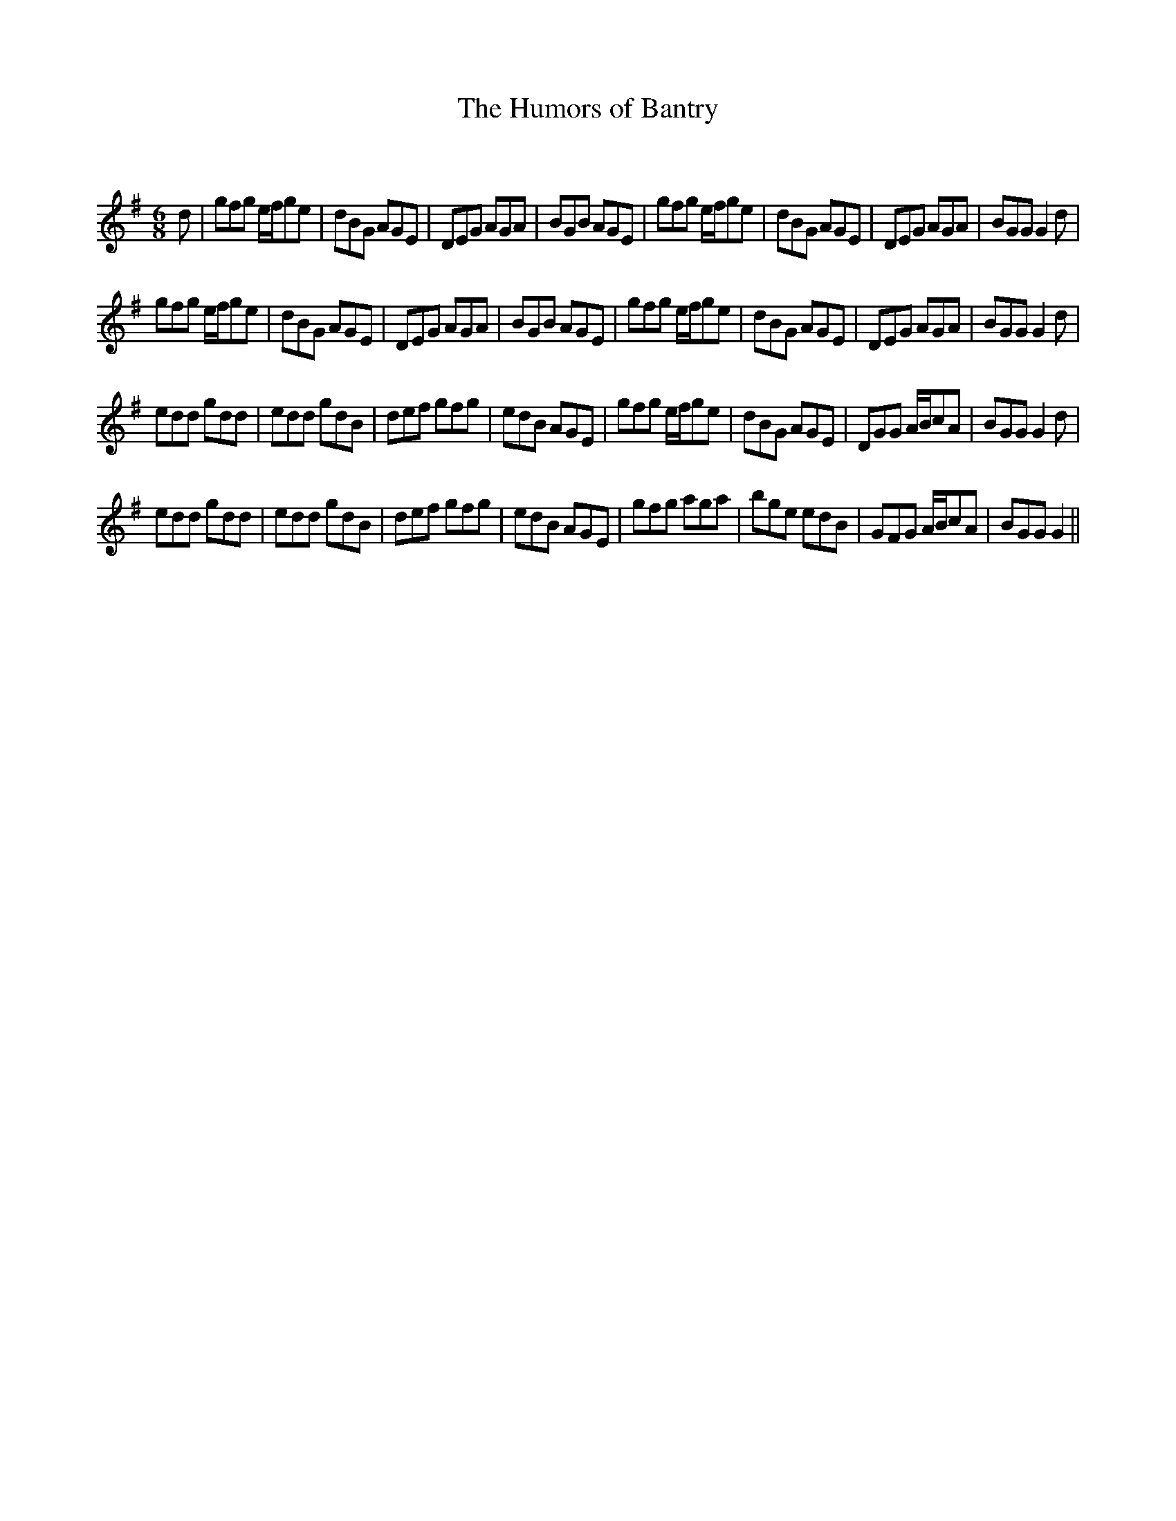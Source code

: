 X:1
T: The Humors of Bantry
C:
R:Jig
Q:180
K:G
M:6/8
L:1/16
d2|g2f2g2 efg2e2|d2B2G2 A2G2E2|D2E2G2 A2G2A2|B2G2B2 A2G2E2|g2f2g2 efg2e2|d2B2G2 A2G2E2|D2E2G2 A2G2A2|B2G2G2 G4d2|
g2f2g2 efg2e2|d2B2G2 A2G2E2|D2E2G2 A2G2A2|B2G2B2 A2G2E2|g2f2g2 efg2e2|d2B2G2 A2G2E2|D2E2G2 A2G2A2|B2G2G2 G4d2|
e2d2d2 g2d2d2|e2d2d2 g2d2B2|d2e2f2 g2f2g2|e2d2B2 A2G2E2|g2f2g2 efg2e2|d2B2G2 A2G2E2|D2G2G2 ABc2A2|B2G2G2 G4d2|
e2d2d2 g2d2d2|e2d2d2 g2d2B2|d2e2f2 g2f2g2|e2d2B2 A2G2E2|g2f2g2 a2g2a2|b2g2e2 e2d2B2|G2F2G2 ABc2A2|B2G2G2 G4||

